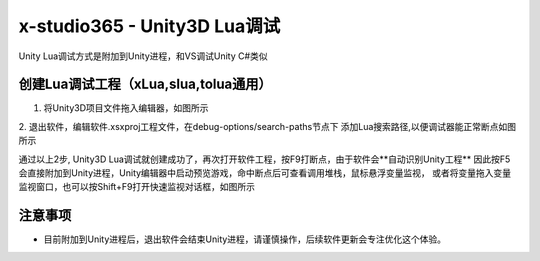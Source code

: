 x-studio365 - Unity3D Lua调试
=============================

Unity Lua调试方式是附加到Unity进程，和VS调试Unity C#类似

------------
创建Lua调试工程（xLua,slua,tolua通用）
------------
1. 将Unity3D项目文件拖入编辑器，如图所示

2. 退出软件，编辑软件.xsxproj工程文件，在debug-options/search-paths节点下
添加Lua搜索路径,以便调试器能正常断点如图所示

通过以上2步, Unity3D Lua调试就创建成功了，再次打开软件工程，按F9打断点，由于软件会**自动识别Unity工程**
因此按F5会直接附加到Unity进程，Unity编辑器中启动预览游戏，命中断点后可查看调用堆栈，鼠标悬浮变量监视，
或者将变量拖入变量监视窗口，也可以按Shift+F9打开快速监视对话框，如图所示

------------
注意事项
------------
* 目前附加到Unity进程后，退出软件会结束Unity进程，请谨慎操作，后续软件更新会专注优化这个体验。
